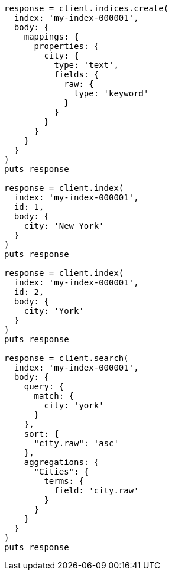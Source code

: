 [source, ruby]
----
response = client.indices.create(
  index: 'my-index-000001',
  body: {
    mappings: {
      properties: {
        city: {
          type: 'text',
          fields: {
            raw: {
              type: 'keyword'
            }
          }
        }
      }
    }
  }
)
puts response

response = client.index(
  index: 'my-index-000001',
  id: 1,
  body: {
    city: 'New York'
  }
)
puts response

response = client.index(
  index: 'my-index-000001',
  id: 2,
  body: {
    city: 'York'
  }
)
puts response

response = client.search(
  index: 'my-index-000001',
  body: {
    query: {
      match: {
        city: 'york'
      }
    },
    sort: {
      "city.raw": 'asc'
    },
    aggregations: {
      "Cities": {
        terms: {
          field: 'city.raw'
        }
      }
    }
  }
)
puts response
----
